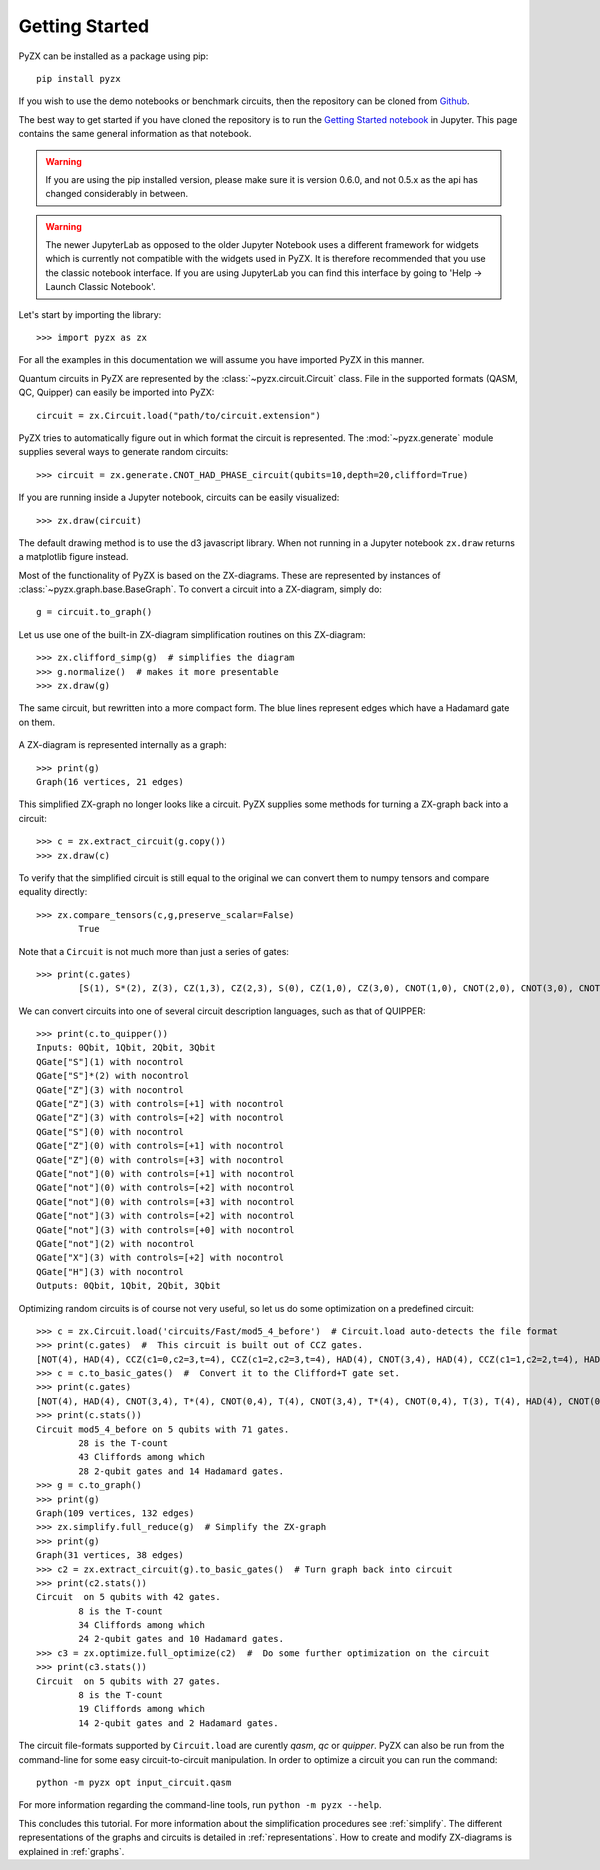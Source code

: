 Getting Started
===============

.. _gettingstarted:

PyZX can be installed as a package using pip::

	pip install pyzx

If you wish to use the demo notebooks or benchmark circuits, then the repository can be cloned from `Github <https://github.com/Quantomatic/pyzx>`_.

The best way to get started if you have cloned the repository is to run the `Getting Started notebook <https://github.com/Quantomatic/pyzx/blob/master/demos/gettingstarted.ipynb>`_ in Jupyter. This page contains the same general information as that notebook.

.. warning::
	If you are using the pip installed version, please make sure it is version 0.6.0, and not 0.5.x as the api has changed considerably in between.

.. warning::
	The newer JupyterLab as opposed to the older Jupyter Notebook uses a different framework for widgets which is currently not compatible with the widgets used in PyZX. It is therefore recommended that you use the classic notebook interface. If you are using JupyterLab you can find this interface by going to 'Help -> Launch Classic Notebook'.

Let's start by importing the library::
	
	>>> import pyzx as zx

For all the examples in this documentation we will assume you have imported PyZX in this manner.

Quantum circuits in PyZX are represented by the :class:`~pyzx.circuit.Circuit` class. File in the supported formats (QASM, QC, Quipper) can easily be imported into PyZX::

	circuit = zx.Circuit.load("path/to/circuit.extension")

PyZX tries to automatically figure out in which format the circuit is represented. The :mod:`~pyzx.generate` module supplies several ways to generate random circuits::
	
	>>> circuit = zx.generate.CNOT_HAD_PHASE_circuit(qubits=10,depth=20,clifford=True)

If you are running inside a Jupyter notebook, circuits can be easily visualized::
	
	>>> zx.draw(circuit)

.. figure::  _static/clifford.png
   :align:   center

The default drawing method is to use the d3 javascript library. When not running in a Jupyter notebook ``zx.draw`` returns a matplotlib figure instead.

Most of the functionality of PyZX is based on the ZX-diagrams. These are represented by instances of :class:`~pyzx.graph.base.BaseGraph`. To convert a circuit into a ZX-diagram, simply do::

	g = circuit.to_graph()


Let us use one of the built-in ZX-diagram simplification routines on this ZX-diagram::
	
	>>> zx.clifford_simp(g)  # simplifies the diagram
	>>> g.normalize()  # makes it more presentable
	>>> zx.draw(g)

.. figure::  _static/clifford_simp.png
   :align:   center

   The same circuit, but rewritten into a more compact form. The blue lines represent edges which have a Hadamard gate on them.

A ZX-diagram is represented internally as a graph::
	
	>>> print(g)
	Graph(16 vertices, 21 edges)


This simplified ZX-graph no longer looks like a circuit. PyZX supplies some methods for turning a ZX-graph back into a circuit::
	
	>>> c = zx.extract_circuit(g.copy())
	>>> zx.draw(c)

.. figure::  _static/clifford_extracted.png
   :align:   center

To verify that the simplified circuit is still equal to the original we can convert them to numpy tensors and compare equality directly::
	
	>>> zx.compare_tensors(c,g,preserve_scalar=False)
		True

Note that a ``Circuit`` is not much more than just a series of gates::
	
	>>> print(c.gates)
		[S(1), S*(2), Z(3), CZ(1,3), CZ(2,3), S(0), CZ(1,0), CZ(3,0), CNOT(1,0), CNOT(2,0), CNOT(3,0), CNOT(2,3), CNOT(0,3), NOT(2), CX(2,3), HAD(3)]

We can convert circuits into one of several circuit description languages, such as that of QUIPPER::
	
	>>> print(c.to_quipper())
	Inputs: 0Qbit, 1Qbit, 2Qbit, 3Qbit
	QGate["S"](1) with nocontrol
	QGate["S"]*(2) with nocontrol
	QGate["Z"](3) with nocontrol
	QGate["Z"](3) with controls=[+1] with nocontrol
	QGate["Z"](3) with controls=[+2] with nocontrol
	QGate["S"](0) with nocontrol
	QGate["Z"](0) with controls=[+1] with nocontrol
	QGate["Z"](0) with controls=[+3] with nocontrol
	QGate["not"](0) with controls=[+1] with nocontrol
	QGate["not"](0) with controls=[+2] with nocontrol
	QGate["not"](0) with controls=[+3] with nocontrol
	QGate["not"](3) with controls=[+2] with nocontrol
	QGate["not"](3) with controls=[+0] with nocontrol
	QGate["not"](2) with nocontrol
	QGate["X"](3) with controls=[+2] with nocontrol
	QGate["H"](3) with nocontrol
	Outputs: 0Qbit, 1Qbit, 2Qbit, 3Qbit

Optimizing random circuits is of course not very useful, so let us do some optimization on a predefined circuit::

	>>> c = zx.Circuit.load('circuits/Fast/mod5_4_before')  # Circuit.load auto-detects the file format
	>>> print(c.gates)  #  This circuit is built out of CCZ gates.
	[NOT(4), HAD(4), CCZ(c1=0,c2=3,t=4), CCZ(c1=2,c2=3,t=4), HAD(4), CNOT(3,4), HAD(4), CCZ(c1=1,c2=2,t=4), HAD(4), CNOT(2,4), HAD(4), CCZ(c1=0,c2=1,t=4), HAD(4), CNOT(1,4), CNOT(0,4)]
	>>> c = c.to_basic_gates()  #  Convert it to the Clifford+T gate set.
	>>> print(c.gates)
	[NOT(4), HAD(4), CNOT(3,4), T*(4), CNOT(0,4), T(4), CNOT(3,4), T*(4), CNOT(0,4), T(3), T(4), HAD(4), CNOT(0,3), T(0), T*(3), CNOT(0,3), HAD(4), CNOT(3,4), T*(4), CNOT(2,4), T(4), CNOT(3,4), T*(4), CNOT(2,4), T(3), T(4), HAD(4), CNOT(2,3), T(2), T*(3), CNOT(2,3), HAD(4), HAD(4), CNOT(3,4), HAD(4), CNOT(2,4), T*(4), CNOT(1,4), T(4), CNOT(2,4), T*(4), CNOT(1,4), T(2), T(4), HAD(4), CNOT(1,2), T(1), T*(2), CNOT(1,2), HAD(4), HAD(4), CNOT(2,4), HAD(4), CNOT(1,4), T*(4), CNOT(0,4), T(4), CNOT(1,4), T*(4), CNOT(0,4), T(1), T(4), HAD(4), CNOT(0,1), T(0), T*(1), CNOT(0,1), HAD(4), HAD(4), CNOT(1,4), CNOT(0,4)]
	>>> print(c.stats())
	Circuit mod5_4_before on 5 qubits with 71 gates.
		28 is the T-count
		43 Cliffords among which
		28 2-qubit gates and 14 Hadamard gates.
	>>> g = c.to_graph()
	>>> print(g)
	Graph(109 vertices, 132 edges)
	>>> zx.simplify.full_reduce(g)  # Simplify the ZX-graph
	>>> print(g)
	Graph(31 vertices, 38 edges)
	>>> c2 = zx.extract_circuit(g).to_basic_gates()  # Turn graph back into circuit
	>>> print(c2.stats())
	Circuit  on 5 qubits with 42 gates.
		8 is the T-count
		34 Cliffords among which
		24 2-qubit gates and 10 Hadamard gates.
	>>> c3 = zx.optimize.full_optimize(c2)  #  Do some further optimization on the circuit
	>>> print(c3.stats())
	Circuit  on 5 qubits with 27 gates.
		8 is the T-count
		19 Cliffords among which
		14 2-qubit gates and 2 Hadamard gates.

The circuit file-formats supported by ``Circuit.load`` are curently *qasm*, *qc* or *quipper*. 
PyZX can also be run from the command-line for some easy circuit-to-circuit manipulation. In order to optimize a circuit you can run the command::
	
	python -m pyzx opt input_circuit.qasm

For more information regarding the command-line tools, run ``python -m pyzx --help``.

This concludes this tutorial. For more information about the simplification procedures see :ref:`simplify`. 
The different representations of the graphs and circuits is detailed in :ref:`representations`. How to create and modify ZX-diagrams is explained in :ref:`graphs`.